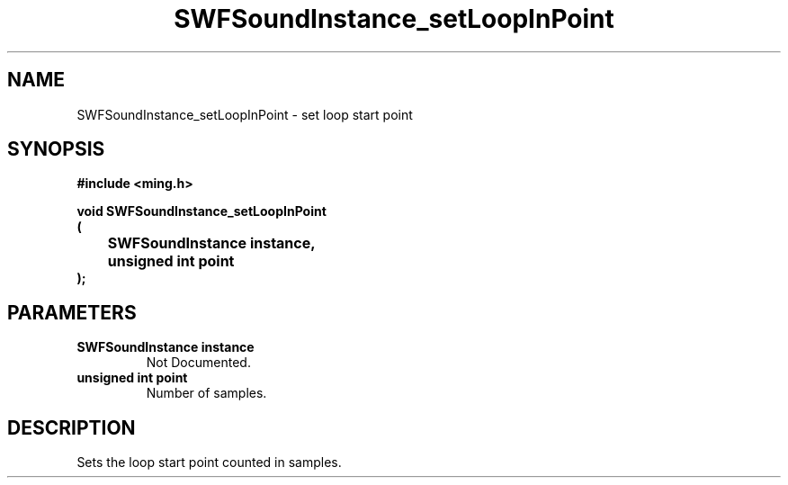 .\" WARNING! THIS FILE WAS GENERATED AUTOMATICALLY BY c2man!
.\" DO NOT EDIT! CHANGES MADE TO THIS FILE WILL BE LOST!
.TH "SWFSoundInstance_setLoopInPoint" 3 "25 February 2008" "c2man soundinstance.c"
.SH "NAME"
SWFSoundInstance_setLoopInPoint \- set loop start point
.SH "SYNOPSIS"
.ft B
#include <ming.h>
.br
.sp
void SWFSoundInstance_setLoopInPoint
.br
(
.br
	SWFSoundInstance instance,
.br
	unsigned int point
.br
);
.ft R
.SH "PARAMETERS"
.TP
.B "SWFSoundInstance instance"
Not Documented.
.TP
.B "unsigned int point"
Number of samples.
.SH "DESCRIPTION"
Sets the loop start point counted in samples.
